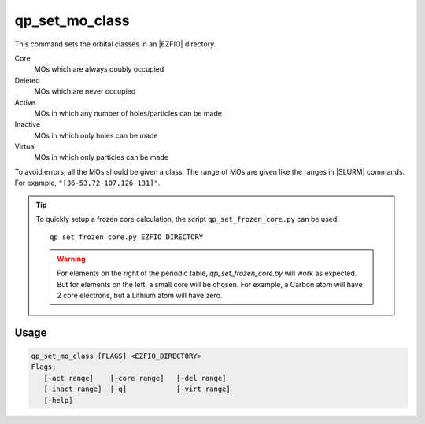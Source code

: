 .. _qp_set_mo_class:

qp_set_mo_class
===============

.. TODO


This command sets the orbital classes in an |EZFIO| directory.

Core
  MOs which are always doubly occupied

Deleted
  MOs which are never occupied 

Active 
  MOs in which any number of holes/particles can be made

Inactive 
  MOs in which only holes can be made

Virtual  
  MOs in which only particles can be made

To avoid errors, all the MOs should be given a class.
The range of MOs are given like the ranges in |SLURM| commands. For example,
``"[36-53,72-107,126-131]"``.

.. tip::
   To quickly setup a frozen core calculation, the script ``qp_set_frozen_core.py``
   can be used::

      qp_set_frozen_core.py EZFIO_DIRECTORY

   .. warning::
      For elements on the right of the periodic table, `qp_set_frozen_core.py` will
      work as expected. But for elements on the left, a small core will be chosen. For
      example, a Carbon atom will have 2 core electrons, but a Lithium atom will have
      zero.


Usage
-----

.. code:: bash

   qp_set_mo_class [FLAGS] <EZFIO_DIRECTORY>
   Flags:
      [-act range]    [-core range]   [-del range]    
      [-inact range]  [-q]            [-virt range]   
      [-help]         


.. option:: -act <range>

   Range of active orbitals

.. option:: -core <range>

   Range of core orbitals

.. option:: -del <range>

   Range of deleted orbitals

.. option:: -inact <range>

   Range of inactive orbitals

.. option:: -q

   Query: print the current masks

.. option:: -virt <range>

   Range of virtual orbitals

.. option:: -help, -?



